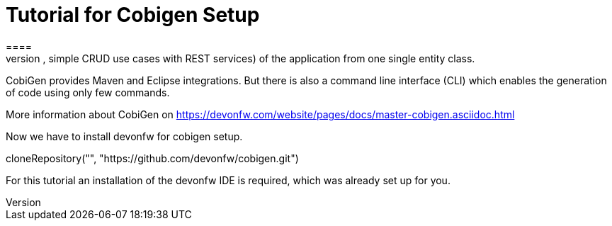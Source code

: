 = Tutorial for Cobigen Setup
====
CobiGen is a generic incremental code generator. It allows you to build Java CRUD application based on the devonfw architecture including all software layers. You can generate all necessary classes and services (DAOs, Transfer Objects, simple CRUD use cases with REST services) of the application from one single entity class.

CobiGen provides Maven and Eclipse integrations. But there is also a command line interface (CLI) which enables the generation of code using only few commands.

More information about CobiGen on https://devonfw.com/website/pages/docs/master-cobigen.asciidoc.html
====

Now we have to install devonfw for cobigen setup.
[step]
--
cloneRepository("", "https://github.com/devonfw/cobigen.git")
--
For this tutorial an installation of the devonfw IDE is required, which was already set up for you.
